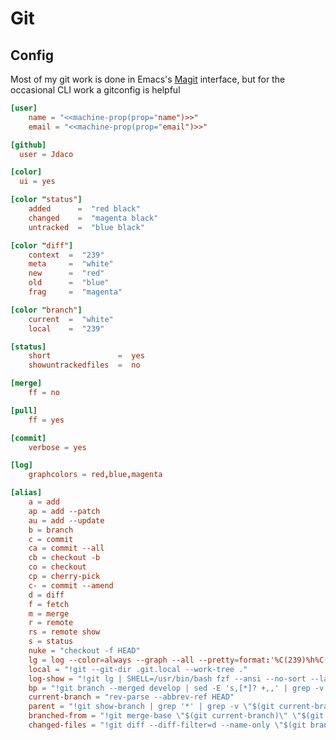 * Git
** Config

Most of my git work is done in Emacs's [[https://magit.vc/][Magit]] interface, but for the occasional CLI work a gitconfig is helpful

#+begin_src conf :tangle "~/.config/git/config"
[user]
    name = "<<machine-prop(prop="name")>>"
    email = "<<machine-prop(prop="email")>>"

[github]
  user = Jdaco

[color]
  ui = yes

[color "status"]
    added      =  "red black"
    changed    =  "magenta black"
    untracked  =  "blue black"

[color "diff"]
    context  =  "239"
    meta     =  "white"
    new      =  "red"
    old      =  "blue"
    frag     =  "magenta"

[color "branch"]
    current  =  "white"
    local    =  "239"

[status]
    short               =  yes
    showuntrackedfiles  =  no

[merge]
    ff = no

[pull]
    ff = yes

[commit]
    verbose = yes

[log]
    graphcolors = red,blue,magenta

[alias]
    a = add
    ap = add --patch
    au = add --update
    b = branch
    c = commit
    ca = commit --all
    cb = checkout -b
    co = checkout
    cp = cherry-pick
    c- = commit --amend
    d = diff
    f = fetch
    m = merge
    r = remote
    rs = remote show
    s = status
    nuke = "checkout -f HEAD"
    lg = log --color=always --graph --all --pretty=format:'%C(239)%h%C(reset) %C(magenta)%d%C(reset) %s %C(239)<%an>%C(reset)'
    local = "!git --git-dir .git.local --work-tree ."
    log-show = "!git lg | SHELL=/usr/bin/bash fzf --ansi --no-sort --layout=reverse --preview-window bottom --preview 'echo {} | grep -o -E \"[[:alnum:]]+\" | head -n 1 | xargs -r git show | diff-so-fancy'"
    bp = "!git branch --merged develop | sed -E 's,[*]? +,,' | grep -v -E 'develop|master' | xargs -n 1 -p git branch -d"
    current-branch = "rev-parse --abbrev-ref HEAD"
    parent = "!git show-branch | grep '*' | grep -v \"$(git current-branch)\" | head -n1 | sed 's/.*\\[\\(.*\\)\\].*/\\1/' | sed 's/[\\^~].*//' #"
    branched-from = "!git merge-base \"$(git current-branch)\" \"$(git parent)\" | tr -d '[:space:]'"
    changed-files = "!git diff --diff-filter=d --name-only \"$(git branched-from)\" | grep -E '.jsx?$|.ts$'"
#+end_src
